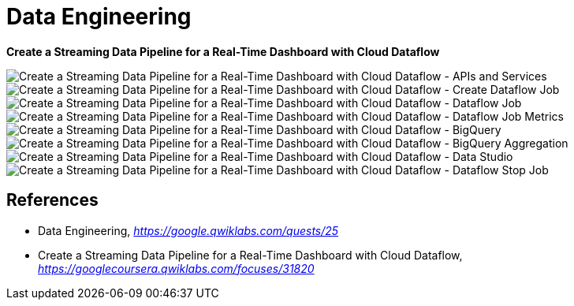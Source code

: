 Data Engineering
================

**Create a Streaming Data Pipeline for a Real-Time Dashboard with Cloud Dataflow**

image::Create a Streaming Data Pipeline for a Real-Time Dashboard with Cloud Dataflow - APIs and Services.png[Create a Streaming Data Pipeline for a Real-Time Dashboard with Cloud Dataflow - APIs and Services]

image::Create a Streaming Data Pipeline for a Real-Time Dashboard with Cloud Dataflow - Create Dataflow Job.png[Create a Streaming Data Pipeline for a Real-Time Dashboard with Cloud Dataflow - Create Dataflow Job]

image::Create a Streaming Data Pipeline for a Real-Time Dashboard with Cloud Dataflow - Dataflow Job.png[Create a Streaming Data Pipeline for a Real-Time Dashboard with Cloud Dataflow - Dataflow Job]

image::Create a Streaming Data Pipeline for a Real-Time Dashboard with Cloud Dataflow - Dataflow Job Metrics.png[Create a Streaming Data Pipeline for a Real-Time Dashboard with Cloud Dataflow - Dataflow Job Metrics]

image::Create a Streaming Data Pipeline for a Real-Time Dashboard with Cloud Dataflow - BigQuery.png[Create a Streaming Data Pipeline for a Real-Time Dashboard with Cloud Dataflow - BigQuery]

image::Create a Streaming Data Pipeline for a Real-Time Dashboard with Cloud Dataflow - BigQuery Aggregation.png[Create a Streaming Data Pipeline for a Real-Time Dashboard with Cloud Dataflow - BigQuery Aggregation]

image::Create a Streaming Data Pipeline for a Real-Time Dashboard with Cloud Dataflow - Data Studio.png[Create a Streaming Data Pipeline for a Real-Time Dashboard with Cloud Dataflow - Data Studio]

image::Create a Streaming Data Pipeline for a Real-Time Dashboard with Cloud Dataflow - Dataflow Stop Job.png[Create a Streaming Data Pipeline for a Real-Time Dashboard with Cloud Dataflow - Dataflow Stop Job]

References
----------

- Data Engineering, _https://google.qwiklabs.com/quests/25_
- Create a Streaming Data Pipeline for a Real-Time Dashboard with Cloud Dataflow, _https://googlecoursera.qwiklabs.com/focuses/31820_
